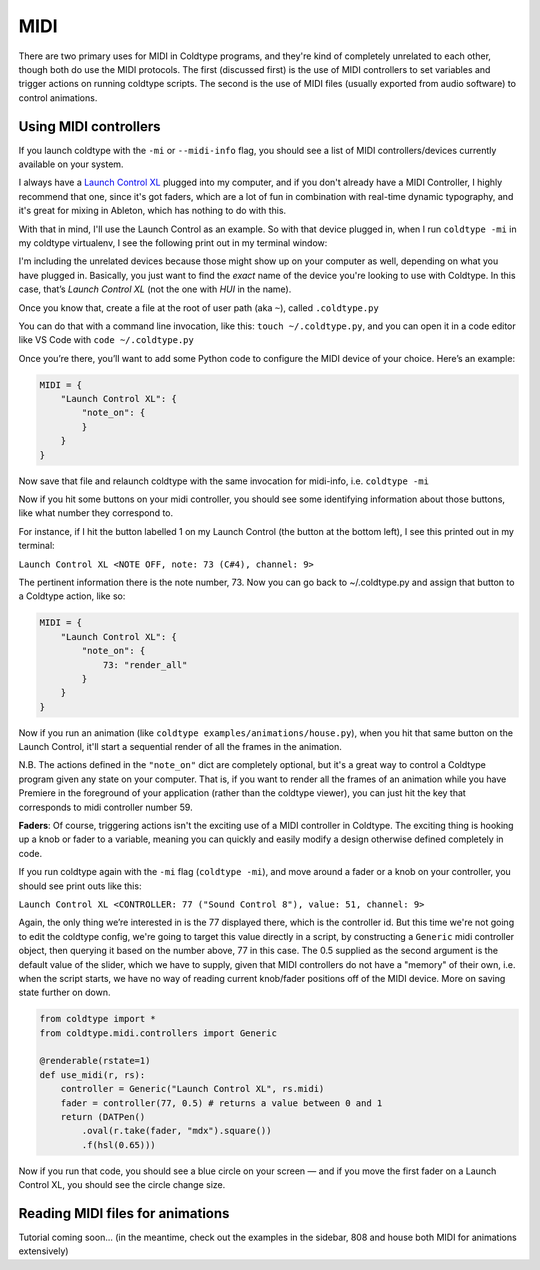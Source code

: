 MIDI
====

There are two primary uses for MIDI in Coldtype programs, and they're kind of completely unrelated to each other, though both do use the MIDI protocols. The first (discussed first) is the use of MIDI controllers to set variables and trigger actions on running coldtype scripts. The second is the use of MIDI files (usually exported from audio software) to control animations.

Using MIDI controllers
----------------------

If you launch coldtype with the ``-mi`` or ``--midi-info`` flag, you should see a list of MIDI controllers/devices currently available on your system.

I always have a `Launch Control XL <https://novationmusic.com/en/launch/launch-control-xl>`_ plugged into my computer, and if you don't already have a MIDI Controller, I highly recommend that one, since it's got faders, which are a lot of fun in combination with real-time dynamic typography, and it's great for mixing in Ableton, which has nothing to do with this.

With that in mind, I'll use the Launch Control as an example. So with that device plugged in, when I run ``coldtype -mi`` in my coldtype virtualenv, I see the following print out in my terminal window:

.. code::txt

    0 IAC Driver Bus 1
    1 USB Midi 
    2 Launch Control XL
    3 Launch Control XL HUI

I'm including the unrelated devices because those might show up on your computer as well, depending on what you have plugged in. Basically, you just want to find the `exact` name of the device you're looking to use with Coldtype. In this case, that’s `Launch Control XL` (not the one with `HUI` in the name).

Once you know that, create a file at the root of user path (aka ``~``), called ``.coldtype.py``

You can do that with a command line invocation, like this: ``touch ~/.coldtype.py``, and you can open it in a code editor like VS Code with ``code ~/.coldtype.py``

Once you’re there, you’ll want to add some Python code to configure the MIDI device of  your choice. Here’s an example:

.. code:: python

    MIDI = {
        "Launch Control XL": {
            "note_on": {
            }
        }
    }

Now save that file and relaunch coldtype with the same invocation for midi-info, i.e. ``coldtype -mi``

Now if you hit some buttons on your midi controller, you should see some identifying information about those buttons, like what number they correspond to.

For instance, if I hit the button labelled 1 on my Launch Control (the button at the bottom left), I see this printed out in my terminal:

``Launch Control XL <NOTE OFF, note: 73 (C#4), channel: 9>``

The pertinent information there is the note number, 73. Now you can go back to ~/.coldtype.py and assign that button to a Coldtype action, like so:

.. code:: python

    MIDI = {
        "Launch Control XL": {
            "note_on": {
                73: "render_all"
            }
        }
    }

Now if you run an animation (like ``coldtype examples/animations/house.py``), when you hit that same button on the Launch Control, it'll start a sequential render of all the frames in the animation.

N.B. The actions defined in the ``"note_on"`` dict are completely optional, but it's a great way to control a Coldtype program given any state on your computer. That is, if you want to render all the frames of an animation while you have Premiere in the foreground of your application (rather than the coldtype viewer), you can just hit the key that corresponds to midi controller number 59.

**Faders**: Of course, triggering actions isn't the exciting use of a MIDI controller in Coldtype. The exciting thing is hooking up a knob or fader to a variable, meaning you can quickly and easily modify a design otherwise defined completely in code.

If you run coldtype again with the ``-mi`` flag (``coldtype -mi``), and move around a fader or a knob on your controller, you should see print outs like this:

``Launch Control XL <CONTROLLER: 77 ("Sound Control 8"), value: 51, channel: 9>``

Again, the only thing we’re interested in is the 77 displayed there, which is the controller id. But this time we're not going to edit the coldtype config, we're going to target this value directly in a script, by constructing a ``Generic`` midi controller object, then querying it based on the number above, 77 in this case. The 0.5 supplied as the second argument is the default value of the slider, which we have to supply, given that MIDI controllers do not have a "memory" of their own, i.e. when the script starts, we have no way of reading current knob/fader positions off of the MIDI device. More on saving state further on down.

.. code:: python

    from coldtype import *
    from coldtype.midi.controllers import Generic

    @renderable(rstate=1)
    def use_midi(r, rs):
        controller = Generic("Launch Control XL", rs.midi)
        fader = controller(77, 0.5) # returns a value between 0 and 1
        return (DATPen()
            .oval(r.take(fader, "mdx").square())
            .f(hsl(0.65)))

.. image:: /_static/renders/midi_use_midi.png
    :width: 500
    :class: add-border
    
Now if you run that code, you should see a blue circle on your screen — and if you move the first fader on a Launch Control XL, you should see the circle change size.


Reading MIDI files for animations
---------------------------------

Tutorial coming soon... (in the meantime, check out the examples in the sidebar, 808 and house both MIDI for animations extensively)